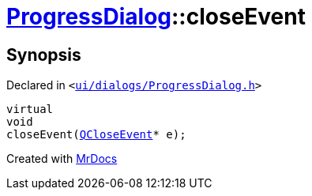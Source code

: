 [#ProgressDialog-closeEvent]
= xref:ProgressDialog.adoc[ProgressDialog]::closeEvent
:relfileprefix: ../
:mrdocs:


== Synopsis

Declared in `&lt;https://github.com/PrismLauncher/PrismLauncher/blob/develop/launcher/ui/dialogs/ProgressDialog.h#L86[ui&sol;dialogs&sol;ProgressDialog&period;h]&gt;`

[source,cpp,subs="verbatim,replacements,macros,-callouts"]
----
virtual
void
closeEvent(xref:QCloseEvent.adoc[QCloseEvent]* e);
----



[.small]#Created with https://www.mrdocs.com[MrDocs]#
